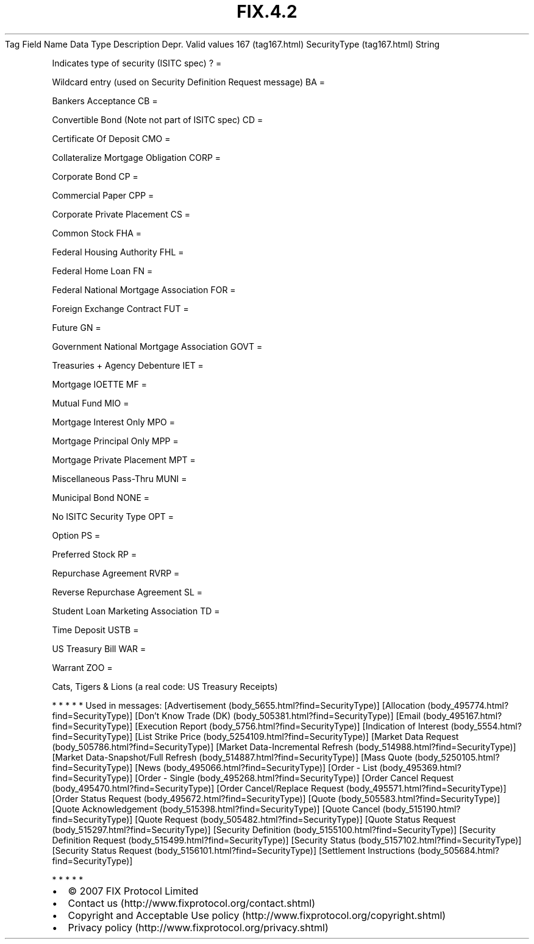 .TH FIX.4.2 "" "" "Tag #167"
Tag
Field Name
Data Type
Description
Depr.
Valid values
167 (tag167.html)
SecurityType (tag167.html)
String
.PP
Indicates type of security (ISITC spec)
?
=
.PP
Wildcard entry (used on Security Definition Request message)
BA
=
.PP
Bankers Acceptance
CB
=
.PP
Convertible Bond (Note not part of ISITC spec)
CD
=
.PP
Certificate Of Deposit
CMO
=
.PP
Collateralize Mortgage Obligation
CORP
=
.PP
Corporate Bond
CP
=
.PP
Commercial Paper
CPP
=
.PP
Corporate Private Placement
CS
=
.PP
Common Stock
FHA
=
.PP
Federal Housing Authority
FHL
=
.PP
Federal Home Loan
FN
=
.PP
Federal National Mortgage Association
FOR
=
.PP
Foreign Exchange Contract
FUT
=
.PP
Future
GN
=
.PP
Government National Mortgage Association
GOVT
=
.PP
Treasuries + Agency Debenture
IET
=
.PP
Mortgage IOETTE
MF
=
.PP
Mutual Fund
MIO
=
.PP
Mortgage Interest Only
MPO
=
.PP
Mortgage Principal Only
MPP
=
.PP
Mortgage Private Placement
MPT
=
.PP
Miscellaneous Pass-Thru
MUNI
=
.PP
Municipal Bond
NONE
=
.PP
No ISITC Security Type
OPT
=
.PP
Option
PS
=
.PP
Preferred Stock
RP
=
.PP
Repurchase Agreement
RVRP
=
.PP
Reverse Repurchase Agreement
SL
=
.PP
Student Loan Marketing Association
TD
=
.PP
Time Deposit
USTB
=
.PP
US Treasury Bill
WAR
=
.PP
Warrant
ZOO
=
.PP
Cats, Tigers & Lions (a real code: US Treasury Receipts)
.PP
   *   *   *   *   *
Used in messages:
[Advertisement (body_5655.html?find=SecurityType)]
[Allocation (body_495774.html?find=SecurityType)]
[Don’t Know Trade (DK) (body_505381.html?find=SecurityType)]
[Email (body_495167.html?find=SecurityType)]
[Execution Report (body_5756.html?find=SecurityType)]
[Indication of Interest (body_5554.html?find=SecurityType)]
[List Strike Price (body_5254109.html?find=SecurityType)]
[Market Data Request (body_505786.html?find=SecurityType)]
[Market Data-Incremental Refresh (body_514988.html?find=SecurityType)]
[Market Data-Snapshot/Full Refresh (body_514887.html?find=SecurityType)]
[Mass Quote (body_5250105.html?find=SecurityType)]
[News (body_495066.html?find=SecurityType)]
[Order - List (body_495369.html?find=SecurityType)]
[Order - Single (body_495268.html?find=SecurityType)]
[Order Cancel Request (body_495470.html?find=SecurityType)]
[Order Cancel/Replace Request (body_495571.html?find=SecurityType)]
[Order Status Request (body_495672.html?find=SecurityType)]
[Quote (body_505583.html?find=SecurityType)]
[Quote Acknowledgement (body_515398.html?find=SecurityType)]
[Quote Cancel (body_515190.html?find=SecurityType)]
[Quote Request (body_505482.html?find=SecurityType)]
[Quote Status Request (body_515297.html?find=SecurityType)]
[Security Definition (body_5155100.html?find=SecurityType)]
[Security Definition Request (body_515499.html?find=SecurityType)]
[Security Status (body_5157102.html?find=SecurityType)]
[Security Status Request (body_5156101.html?find=SecurityType)]
[Settlement Instructions (body_505684.html?find=SecurityType)]
.PP
   *   *   *   *   *
.PP
.PP
.IP \[bu] 2
© 2007 FIX Protocol Limited
.IP \[bu] 2
Contact us (http://www.fixprotocol.org/contact.shtml)
.IP \[bu] 2
Copyright and Acceptable Use policy (http://www.fixprotocol.org/copyright.shtml)
.IP \[bu] 2
Privacy policy (http://www.fixprotocol.org/privacy.shtml)
